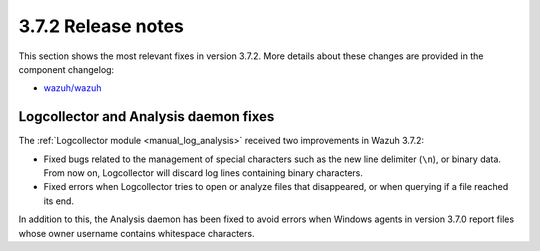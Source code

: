 .. Copyright (C) 2018 Wazuh, Inc.

.. _release_3_7_2:

3.7.2 Release notes
===================

This section shows the most relevant fixes in version 3.7.2. More details about these changes are provided in the component changelog:

- `wazuh/wazuh <https://github.com/wazuh/wazuh/blob/v3.7.2/CHANGELOG.md>`_

Logcollector and Analysis daemon fixes
--------------------------------------

The :ref:`Logcollector module <manual_log_analysis>` received two improvements in Wazuh 3.7.2:

- Fixed bugs related to the management of special characters such as the new line delimiter (``\n``), or binary data. From now on, Logcollector will discard log lines containing binary characters.
- Fixed errors when Logcollector tries to open or analyze files that disappeared, or when querying if a file reached its end.

In addition to this, the Analysis daemon has been fixed to avoid errors when Windows agents in version 3.7.0 report files whose owner username contains whitespace characters.
